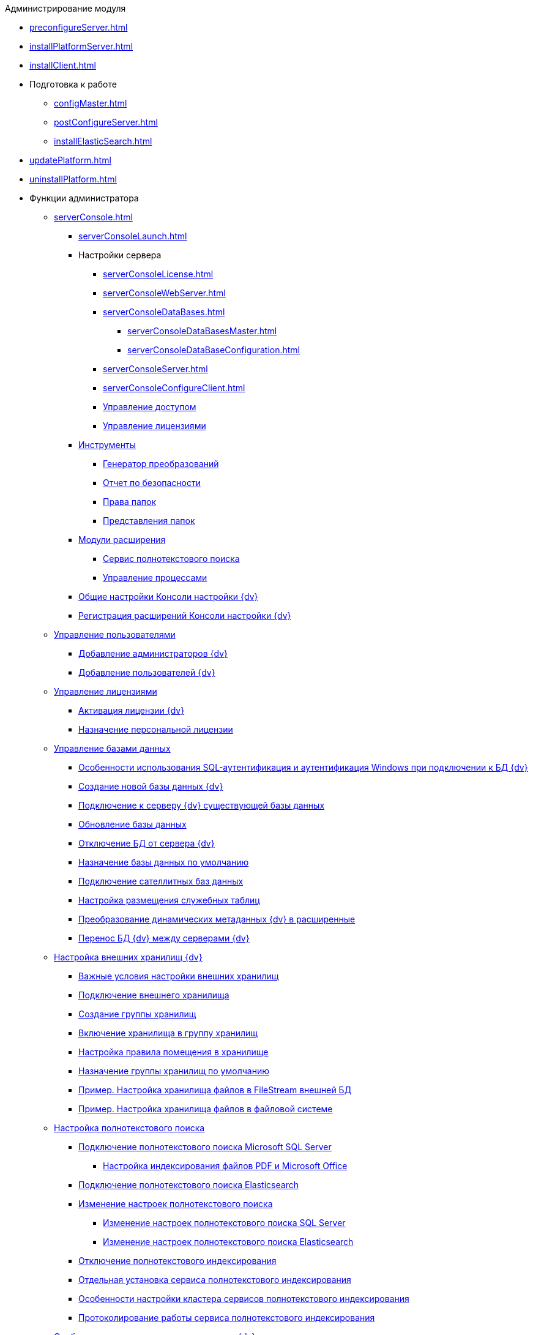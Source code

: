 .Администрирование модуля
* xref:preconfigureServer.adoc[]
* xref:installPlatformServer.adoc[]
* xref:installClient.adoc[]
* Подготовка к работе
** xref:configMaster.adoc[]
** xref:postConfigureServer.adoc[]
** xref:installElasticSearch.adoc[]
* xref:updatePlatform.adoc[]
* xref:uninstallPlatform.adoc[]
* Функции администратора
** xref:serverConsole.adoc[]
*** xref:serverConsoleLaunch.adoc[]
*** Настройки сервера
**** xref:serverConsoleLicense.adoc[]
**** xref:serverConsoleWebServer.adoc[]
**** xref:serverConsoleDataBases.adoc[]
***** xref:serverConsoleDataBasesMaster.adoc[]
***** xref:serverConsoleDataBaseConfiguration.adoc[]
**** xref:serverConsoleServer.adoc[]
**** xref:serverConsoleConfigureClient.adoc[]
**** xref:serverConsoleManageAccess.adoc[Управление доступом]
**** xref:serverConsoleManageLicense.adoc[Управление лицензиями]
*** xref:Tools.adoc[Инструменты]
**** xref:Tools_Creating_MST_Transformations.adoc[Генератор преобразований]
**** xref:Tools_Security_Report.adoc[Отчет по безопасности]
**** xref:Tools_Right_Folders.adoc[Права папок]
**** xref:Tools_Folder_Views.adoc[Представления папок]
*** xref:Expansion_Modules.adoc[Модули расширения]
**** xref:FullText_Search_Service.adoc[Сервис полнотекстового поиска]
**** xref:Workflow.adoc[Управление процессами]
*** xref:Log_ServerConsole.adoc[Общие настройки Консоли настройки {dv}]
*** xref:Expansion_Module_registration.adoc[Регистрация расширений Консоли настройки {dv}]
** xref:UsersMore.adoc[Управление пользователями]
*** xref:AddAdministrator.adoc[Добавление администраторов {dv}]
*** xref:GrantingAccess.adoc[Добавление пользователей {dv}]
** xref:LicensesMore.adoc[Управление лицензиями]
*** xref:activation.adoc[Активация лицензии {dv}]
*** xref:AssignmentofVipLicense.adoc[Назначение персональной лицензии]
** xref:Database.adoc[Управление базами данных]
*** xref:WindowsAccountSingularity.adoc[Особенности использования SQL-аутентификация и аутентификация Windows при подключении к БД {dv}]
*** xref:CreateDatabase.adoc[Создание новой базы данных {dv}]
*** xref:AttachDatabase.adoc[Подключение к серверу {dv} существующей базы данных]
*** xref:UpdateDatabase.adoc[Обновление базы данных]
*** xref:DetachDatabase.adoc[Отключение БД от сервера {dv}]
*** xref:ChoiceDefaultDatabase.adoc[Назначение базы данных по умолчанию]
*** xref:DBExternalTables.adoc[Подключение сателлитных баз данных]
*** xref:DBTempTables.adoc[Настройка размещения служебных таблиц]
*** xref:Database_Dinamic_and_Extended_fields.adoc[Преобразование динамических метаданных {dv} в расширенные]
*** xref:DatabaseMoving.adoc[Перенос БД {dv} между серверами {dv}]
** xref:External_Data_Storage.adoc[Настройка внешних хранилищ {dv}]
*** xref:StoragesImportant.adoc[Важные условия настройки внешних хранилищ]
*** xref:SetupStorage.adoc[Подключение внешнего хранилища]
*** xref:SetupStorageGroup.adoc[Создание группы хранилищ]
*** xref:AddStorageToStoragesGroup.adoc[Включение хранилища в группу хранилищ]
*** xref:SetupStorageRule.adoc[Настройка правила помещения в хранилище]
*** xref:SetDefaultStorage.adoc[Назначение группы хранилищ по умолчанию]
*** xref:CreateFileStreamStorage.adoc[Пример. Настройка хранилища файлов в FileStream внешней БД]
*** xref:CreateFSStorage.adoc[Пример. Настройка хранилища файлов в файловой системе]
** xref:Preparing_to_Work_Configure_FullText_Search.adoc[Настройка полнотекстового поиска]
*** xref:ConfigureFulltextSQLServer.adoc[Подключение полнотекстового поиска Microsoft SQL Server]
**** xref:EnablePDFFulltextSearch.adoc[Настройка индексирования файлов PDF и Microsoft Office]
*** xref:ConfigureFulltextElastic.adoc[Подключение полнотекстового поиска Elasticsearch]
*** xref:FullText_Search_Service_Edit_Settings.adoc[Изменение настроек полнотекстового поиска]
**** xref:FulltextReconfigureMSSQL.adoc[Изменение настроек полнотекстового поиска SQL Server]
**** xref:FulltextReconfigureElastic.adoc[Изменение настроек полнотекстового поиска Elasticsearch]
*** xref:DetachDbFromFulltextService.adoc[Отключение полнотекстового индексирования]
*** xref:InstallFulltextNode.adoc[Отдельная установка сервиса полнотекстового индексирования]
*** xref:FulltextInCluster.adoc[Особенности настройки кластера сервисов полнотекстового индексирования]
*** xref:FulltextLogConfiguration.adoc[Протоколирование работы сервиса полнотекстового индексирования]
** xref:Data_OutArchiving.adoc[Особенности хранения архивных данных в {dv}]
** xref:ConfigDbForArchLogs.adoc[Архивирование журналов работы {dv}]
** xref:AlwaysOn.adoc[Размещение БД {dv} в группе доступности Microsoft SQL Server AlwaysOn]
*** xref:EnableAlwaysOnInSQLServer.adoc[Настройка группы доступности AlwaysOn]
*** xref:EnableAlwaysOnIn{dv}.adoc[Включение поддержки AlwaysOn в {dv}]
** xref:Redis.adoc[Настройка распределенного серверного кэша]
** xref:ChangeManualLocation.adoc[Изменение расположения пользовательской документации]
** xref:CreateMstMod.adoc[Изменение стандартных настроек пакета установки клиентских компонентов]
** xref:GetSecurityReport.adoc[Формирование отчета по безопасности]
** xref:SetFolderRights.adoc[Назначение прав доступа на папки]
** xref:DisableSecurityOnSearch.adoc[Отключение проверки прав доступа для определённого поискового запроса]
** xref:SetDefaultViewToFolder.adoc[Назначение представления по умолчанию]
** xref:Database_Settings_Registry.adoc[Управление размером пула соединений с сервером БД]
** xref:ChangeCacheLifeTime.adoc[Изменение времени жизни кэша поисковых слов]
** xref:LimitingSizeOfServerCache.adoc[Ограничение размера файлового кэша]
** xref:ResultLimitParam.adoc[Ограничение количества результатов поискового запроса]
** xref:LimitOfCardsCount.adoc[Ограничение отображаемого количества непрочитанных карточек]
** xref:SetMaxAllowedSizeForSignedFile.adoc[Ограничение размера подписываемых файлов]
** xref:FileServiceLogger.adoc[Настройка протоколирования работы файлового сервиса {dv}]
** xref:TimeoutDbConnection.adoc[Изменение времени ожидания выполнения команды SQL]
** xref:TransferDBWithSQLDowngrade.adoc[Microsoft SQL Server. Перенос БД {dv} с понижением редакции SQL Server]
** xref:MovePGDatabase.adoc[PostgreSQL. Перенос БД {dv} на другой сервер]
** xref:DeleteDatabase.adoc[Удаление базы данных {dv}]
** xref:MoveLogToSatellite.adoc[Изменение места хранения журналов с основной БД на сателлитную]
** xref:ChangeObjectValidationExecution.adoc[Изменение режима формирования представлений в базе данных]
** xref:EnableDetailedLogForRowDataSet.adoc[Включение функции детального протоколирования изменений значений полей]
** xref:Localization.adoc[Настройка режима локализации полей]
* xref:MonitoringAndService.adoc[Мониторинг работы и обслуживание системы {dv}]
** xref:System_Logs.adoc[Журналы системы]
*** xref:Log_Storage_Server.adoc[Журнал работы сервера {dv}]
*** xref:Log_Client_Components.adoc[Журналы установки клиентских компонентов {dv}]
*** xref:Log_Fulltext_Search.adoc[Журнал сообщений сервиса полнотекстового поиска]
*** xref:Log_fileservice.adoc[Журнал работы файлового сервиса {dv}]
** xref:Performance.adoc[Производительность]
*** xref:Performance_Performance_Counters.adoc[Счетчики производительности]
**** xref:Performance_Counters_Category_StorageServerMethods.adoc[Счетчики из категории Storage Server Methods]
**** xref:Performance_Counters_Category_StorageServerTotals.adoc[Счетчики из категории Storage Server Totals]
*** xref:Performance_Performance_Optimization.adoc[Оптимизация производительности]
*** xref:HintDbFileIncrementSize.adoc[Настройка автоматического роста размера файлов БД]
** xref:Database_Database_Maintenance.adoc[Обслуживание базы данных Microsoft SQL Server]
* xref:Messages.adoc[Сообщения администратору]
* xref:Terms.adoc[Перечень терминов и их определений]
* xref:Appendixes.adoc[Приложения]
** xref:Appendix_A.adoc[Приложение A. Группы безопасности {dv}]
** xref:MSSqlvsPg.adoc[Приложение C. Сравнение возможностей {dv} при использовании БД Microsoft SQL Server и PostgreSQL]
